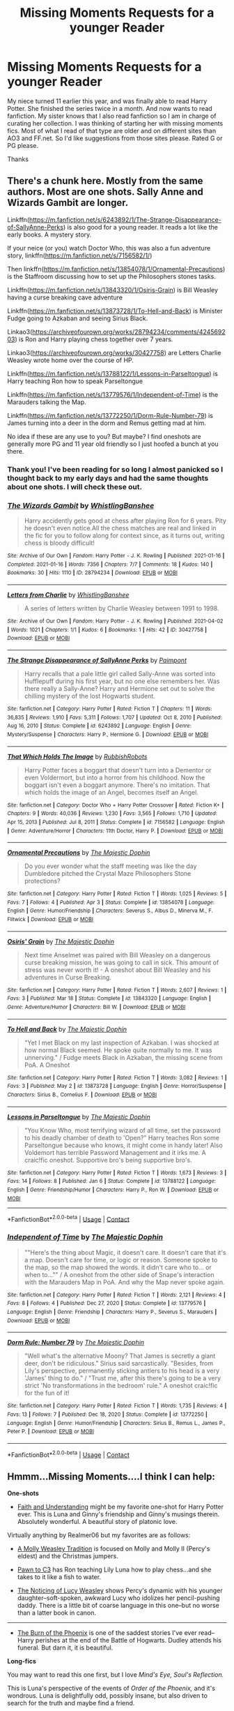 #+TITLE: Missing Moments Requests for a younger Reader

* Missing Moments Requests for a younger Reader
:PROPERTIES:
:Author: IamProudofthefish
:Score: 6
:DateUnix: 1620769790.0
:DateShort: 2021-May-12
:FlairText: Request
:END:
My niece turned 11 earlier this year, and was finally able to read Harry Potter. She finished the series twice in a month. And now wants to read fanfiction. My sister knows that I also read fanfiction so I am in charge of curating her collection. I was thinking of starting her with missing moments fics. Most of what I read of that type are older and on different sites than AO3 and FF.net. So I'd like suggestions from those sites please. Rated G or PG please.

Thanks


** There's a chunk here. Mostly from the same authors. Most are one shots. Sally Anne and Wizards Gambit are longer.

Linkffn([[https://m.fanfiction.net/s/6243892/1/The-Strange-Disappearance-of-SallyAnne-Perks]]) is also good for a young reader. It reads a lot like the early books. A mystery story.

If your neice (or you) watch Doctor Who, this was also a fun adventure story, linkffn([[https://m.fanfiction.net/s/7156582/1/]])

Then linkffn([[https://m.fanfiction.net/s/13854078/1/Ornamental-Precautions]]) is the Staffroom discussing how to set up the Philosophers stones tasks.

Linkffn([[https://m.fanfiction.net/s/13843320/1/Osiris-Grain]]) is Bill Weasley having a curse breaking cave adventure

Linkffn([[https://m.fanfiction.net/s/13873728/1/To-Hell-and-Back]]) is Minister Fudge going to Azkaban and seeing Sirius Black.

Linkao3([[https://archiveofourown.org/works/28794234/comments/424569203]]) is Ron and Harry playing chess together over 7 years.

Linkao3([[https://archiveofourown.org/works/30427758]]) are Letters Charlie Weasley wrote home over the course of HP.

Linkffn([[https://m.fanfiction.net/s/13788122/1/Lessons-in-Parseltongue]]) is Harry teaching Ron how to speak Parseltongue

Linkffn([[https://m.fanfiction.net/s/13779576/1/Independent-of-Time]]) is the Marauders talking the Map.

Linkffn([[https://m.fanfiction.net/s/13772250/1/Dorm-Rule-Number-79]]) is James turning into a deer in the dorm and Remus getting mad at him.

No idea if these are any use to you? But maybe? I find oneshots are generally more PG and 11 year old friendly so I just hoofed a bunch at you there.
:PROPERTIES:
:Author: WhistlingBanshee
:Score: 5
:DateUnix: 1620770658.0
:DateShort: 2021-May-12
:END:

*** Thank you! I've been reading for so long I almost panicked so I thought back to my early days and had the same thoughts about one shots. I will check these out.
:PROPERTIES:
:Author: IamProudofthefish
:Score: 3
:DateUnix: 1620771824.0
:DateShort: 2021-May-12
:END:


*** [[https://archiveofourown.org/works/28794234][*/The Wizards Gambit/*]] by [[https://www.archiveofourown.org/users/WhistlingBanshee/pseuds/WhistlingBanshee][/WhistlingBanshee/]]

#+begin_quote
  Harry accidently gets good at chess after playing Ron for 6 years. Pity he doesn't even notice.All the chess matches are real and linked in the fic for you to follow along for context since, as it turns out, writing chess is bloody difficult!
#+end_quote

^{/Site/:} ^{Archive} ^{of} ^{Our} ^{Own} ^{*|*} ^{/Fandom/:} ^{Harry} ^{Potter} ^{-} ^{J.} ^{K.} ^{Rowling} ^{*|*} ^{/Published/:} ^{2021-01-16} ^{*|*} ^{/Completed/:} ^{2021-01-16} ^{*|*} ^{/Words/:} ^{7356} ^{*|*} ^{/Chapters/:} ^{7/7} ^{*|*} ^{/Comments/:} ^{18} ^{*|*} ^{/Kudos/:} ^{140} ^{*|*} ^{/Bookmarks/:} ^{30} ^{*|*} ^{/Hits/:} ^{1110} ^{*|*} ^{/ID/:} ^{28794234} ^{*|*} ^{/Download/:} ^{[[https://archiveofourown.org/downloads/28794234/The%20Wizards%20Gambit.epub?updated_at=1618309146][EPUB]]} ^{or} ^{[[https://archiveofourown.org/downloads/28794234/The%20Wizards%20Gambit.mobi?updated_at=1618309146][MOBI]]}

--------------

[[https://archiveofourown.org/works/30427758][*/Letters from Charlie/*]] by [[https://www.archiveofourown.org/users/WhistlingBanshee/pseuds/WhistlingBanshee][/WhistlingBanshee/]]

#+begin_quote
  A series of letters written by Charlie Weasley between 1991 to 1998.
#+end_quote

^{/Site/:} ^{Archive} ^{of} ^{Our} ^{Own} ^{*|*} ^{/Fandom/:} ^{Harry} ^{Potter} ^{-} ^{J.} ^{K.} ^{Rowling} ^{*|*} ^{/Published/:} ^{2021-04-02} ^{*|*} ^{/Words/:} ^{1021} ^{*|*} ^{/Chapters/:} ^{1/1} ^{*|*} ^{/Kudos/:} ^{6} ^{*|*} ^{/Bookmarks/:} ^{1} ^{*|*} ^{/Hits/:} ^{42} ^{*|*} ^{/ID/:} ^{30427758} ^{*|*} ^{/Download/:} ^{[[https://archiveofourown.org/downloads/30427758/Letters%20from%20Charlie.epub?updated_at=1617389164][EPUB]]} ^{or} ^{[[https://archiveofourown.org/downloads/30427758/Letters%20from%20Charlie.mobi?updated_at=1617389164][MOBI]]}

--------------

[[https://www.fanfiction.net/s/6243892/1/][*/The Strange Disappearance of SallyAnne Perks/*]] by [[https://www.fanfiction.net/u/2289300/Paimpont][/Paimpont/]]

#+begin_quote
  Harry recalls that a pale little girl called Sally-Anne was sorted into Hufflepuff during his first year, but no one else remembers her. Was there really a Sally-Anne? Harry and Hermione set out to solve the chilling mystery of the lost Hogwarts student.
#+end_quote

^{/Site/:} ^{fanfiction.net} ^{*|*} ^{/Category/:} ^{Harry} ^{Potter} ^{*|*} ^{/Rated/:} ^{Fiction} ^{T} ^{*|*} ^{/Chapters/:} ^{11} ^{*|*} ^{/Words/:} ^{36,835} ^{*|*} ^{/Reviews/:} ^{1,910} ^{*|*} ^{/Favs/:} ^{5,311} ^{*|*} ^{/Follows/:} ^{1,707} ^{*|*} ^{/Updated/:} ^{Oct} ^{8,} ^{2010} ^{*|*} ^{/Published/:} ^{Aug} ^{16,} ^{2010} ^{*|*} ^{/Status/:} ^{Complete} ^{*|*} ^{/id/:} ^{6243892} ^{*|*} ^{/Language/:} ^{English} ^{*|*} ^{/Genre/:} ^{Mystery/Suspense} ^{*|*} ^{/Characters/:} ^{Harry} ^{P.,} ^{Hermione} ^{G.} ^{*|*} ^{/Download/:} ^{[[http://www.ff2ebook.com/old/ffn-bot/index.php?id=6243892&source=ff&filetype=epub][EPUB]]} ^{or} ^{[[http://www.ff2ebook.com/old/ffn-bot/index.php?id=6243892&source=ff&filetype=mobi][MOBI]]}

--------------

[[https://www.fanfiction.net/s/7156582/1/][*/That Which Holds The Image/*]] by [[https://www.fanfiction.net/u/1981006/RubbishRobots][/RubbishRobots/]]

#+begin_quote
  Harry Potter faces a boggart that doesn't turn into a Dementor or even Voldermort, but into a horror from his childhood. Now the boggart isn't even a boggart anymore. There's no imitation. That which holds the image of an Angel, becomes itself an Angel.
#+end_quote

^{/Site/:} ^{fanfiction.net} ^{*|*} ^{/Category/:} ^{Doctor} ^{Who} ^{+} ^{Harry} ^{Potter} ^{Crossover} ^{*|*} ^{/Rated/:} ^{Fiction} ^{K+} ^{*|*} ^{/Chapters/:} ^{9} ^{*|*} ^{/Words/:} ^{40,036} ^{*|*} ^{/Reviews/:} ^{1,230} ^{*|*} ^{/Favs/:} ^{3,565} ^{*|*} ^{/Follows/:} ^{1,710} ^{*|*} ^{/Updated/:} ^{Apr} ^{15,} ^{2013} ^{*|*} ^{/Published/:} ^{Jul} ^{8,} ^{2011} ^{*|*} ^{/Status/:} ^{Complete} ^{*|*} ^{/id/:} ^{7156582} ^{*|*} ^{/Language/:} ^{English} ^{*|*} ^{/Genre/:} ^{Adventure/Horror} ^{*|*} ^{/Characters/:} ^{11th} ^{Doctor,} ^{Harry} ^{P.} ^{*|*} ^{/Download/:} ^{[[http://www.ff2ebook.com/old/ffn-bot/index.php?id=7156582&source=ff&filetype=epub][EPUB]]} ^{or} ^{[[http://www.ff2ebook.com/old/ffn-bot/index.php?id=7156582&source=ff&filetype=mobi][MOBI]]}

--------------

[[https://www.fanfiction.net/s/13854078/1/][*/Ornamental Precautions/*]] by [[https://www.fanfiction.net/u/4188811/The-Majestic-Dophin][/The Majestic Dophin/]]

#+begin_quote
  Do you ever wonder what the staff meeting was like the day Dumbledore pitched the Crystal Maze Philosophers Stone protections?
#+end_quote

^{/Site/:} ^{fanfiction.net} ^{*|*} ^{/Category/:} ^{Harry} ^{Potter} ^{*|*} ^{/Rated/:} ^{Fiction} ^{T} ^{*|*} ^{/Words/:} ^{1,025} ^{*|*} ^{/Reviews/:} ^{5} ^{*|*} ^{/Favs/:} ^{7} ^{*|*} ^{/Follows/:} ^{4} ^{*|*} ^{/Published/:} ^{Apr} ^{3} ^{*|*} ^{/Status/:} ^{Complete} ^{*|*} ^{/id/:} ^{13854078} ^{*|*} ^{/Language/:} ^{English} ^{*|*} ^{/Genre/:} ^{Humor/Friendship} ^{*|*} ^{/Characters/:} ^{Severus} ^{S.,} ^{Albus} ^{D.,} ^{Minerva} ^{M.,} ^{F.} ^{Flitwick} ^{*|*} ^{/Download/:} ^{[[http://www.ff2ebook.com/old/ffn-bot/index.php?id=13854078&source=ff&filetype=epub][EPUB]]} ^{or} ^{[[http://www.ff2ebook.com/old/ffn-bot/index.php?id=13854078&source=ff&filetype=mobi][MOBI]]}

--------------

[[https://www.fanfiction.net/s/13843320/1/][*/Osiris' Grain/*]] by [[https://www.fanfiction.net/u/4188811/The-Majestic-Dophin][/The Majestic Dophin/]]

#+begin_quote
  Next time Anselmet was paired with Bill Weasley on a dangerous curse breaking mission, he was going to call in sick. This amount of stress was never worth it! - A oneshot about Bill Weasley and his adventures in Curse Breaking.
#+end_quote

^{/Site/:} ^{fanfiction.net} ^{*|*} ^{/Category/:} ^{Harry} ^{Potter} ^{*|*} ^{/Rated/:} ^{Fiction} ^{T} ^{*|*} ^{/Words/:} ^{2,607} ^{*|*} ^{/Reviews/:} ^{1} ^{*|*} ^{/Favs/:} ^{3} ^{*|*} ^{/Published/:} ^{Mar} ^{18} ^{*|*} ^{/Status/:} ^{Complete} ^{*|*} ^{/id/:} ^{13843320} ^{*|*} ^{/Language/:} ^{English} ^{*|*} ^{/Genre/:} ^{Adventure/Humor} ^{*|*} ^{/Characters/:} ^{Bill} ^{W.} ^{*|*} ^{/Download/:} ^{[[http://www.ff2ebook.com/old/ffn-bot/index.php?id=13843320&source=ff&filetype=epub][EPUB]]} ^{or} ^{[[http://www.ff2ebook.com/old/ffn-bot/index.php?id=13843320&source=ff&filetype=mobi][MOBI]]}

--------------

[[https://www.fanfiction.net/s/13873728/1/][*/To Hell and Back/*]] by [[https://www.fanfiction.net/u/4188811/The-Majestic-Dophin][/The Majestic Dophin/]]

#+begin_quote
  "Yet I met Black on my last inspection of Azkaban. I was shocked at how normal Black seemed. He spoke quite normally to me. It was unnerving." / Fudge meets Black in Azkaban, the missing scene from PoA. A Oneshot
#+end_quote

^{/Site/:} ^{fanfiction.net} ^{*|*} ^{/Category/:} ^{Harry} ^{Potter} ^{*|*} ^{/Rated/:} ^{Fiction} ^{T} ^{*|*} ^{/Words/:} ^{3,082} ^{*|*} ^{/Reviews/:} ^{1} ^{*|*} ^{/Favs/:} ^{3} ^{*|*} ^{/Published/:} ^{May} ^{2} ^{*|*} ^{/id/:} ^{13873728} ^{*|*} ^{/Language/:} ^{English} ^{*|*} ^{/Genre/:} ^{Horror/Suspense} ^{*|*} ^{/Characters/:} ^{Sirius} ^{B.,} ^{Cornelius} ^{F.} ^{*|*} ^{/Download/:} ^{[[http://www.ff2ebook.com/old/ffn-bot/index.php?id=13873728&source=ff&filetype=epub][EPUB]]} ^{or} ^{[[http://www.ff2ebook.com/old/ffn-bot/index.php?id=13873728&source=ff&filetype=mobi][MOBI]]}

--------------

[[https://www.fanfiction.net/s/13788122/1/][*/Lessons in Parseltongue/*]] by [[https://www.fanfiction.net/u/4188811/The-Majestic-Dophin][/The Majestic Dophin/]]

#+begin_quote
  "You Know Who, most terrifying wizard of all time, set the password to his deadly chamber of death to 'Open?" Harry teaches Ron some Parseltongue because who knows, it might come in handy later! Also Voldemort has terrible Password Management and it irks me. A craic!fic oneshot. Supportive bro's being supportive bro's.
#+end_quote

^{/Site/:} ^{fanfiction.net} ^{*|*} ^{/Category/:} ^{Harry} ^{Potter} ^{*|*} ^{/Rated/:} ^{Fiction} ^{T} ^{*|*} ^{/Words/:} ^{1,673} ^{*|*} ^{/Reviews/:} ^{3} ^{*|*} ^{/Favs/:} ^{14} ^{*|*} ^{/Follows/:} ^{8} ^{*|*} ^{/Published/:} ^{Jan} ^{6} ^{*|*} ^{/Status/:} ^{Complete} ^{*|*} ^{/id/:} ^{13788122} ^{*|*} ^{/Language/:} ^{English} ^{*|*} ^{/Genre/:} ^{Friendship/Humor} ^{*|*} ^{/Characters/:} ^{Harry} ^{P.,} ^{Ron} ^{W.} ^{*|*} ^{/Download/:} ^{[[http://www.ff2ebook.com/old/ffn-bot/index.php?id=13788122&source=ff&filetype=epub][EPUB]]} ^{or} ^{[[http://www.ff2ebook.com/old/ffn-bot/index.php?id=13788122&source=ff&filetype=mobi][MOBI]]}

--------------

*FanfictionBot*^{2.0.0-beta} | [[https://github.com/FanfictionBot/reddit-ffn-bot/wiki/Usage][Usage]] | [[https://www.reddit.com/message/compose?to=tusing][Contact]]
:PROPERTIES:
:Author: FanfictionBot
:Score: 1
:DateUnix: 1620770706.0
:DateShort: 2021-May-12
:END:


*** [[https://www.fanfiction.net/s/13779576/1/][*/Independent of Time/*]] by [[https://www.fanfiction.net/u/4188811/The-Majestic-Dophin][/The Majestic Dophin/]]

#+begin_quote
  ""Here's the thing about Magic, it doesn't care. It doesn't care that it's a map. Doesn't care for time, or logic or reason. Someone spoke to the map, so the map showed the words. it didn't care who to... or when to..."" / A oneshot from the other side of Snape's interaction with the Marauders Map in PoA. And why the Map never spoke again.
#+end_quote

^{/Site/:} ^{fanfiction.net} ^{*|*} ^{/Category/:} ^{Harry} ^{Potter} ^{*|*} ^{/Rated/:} ^{Fiction} ^{T} ^{*|*} ^{/Words/:} ^{2,121} ^{*|*} ^{/Reviews/:} ^{4} ^{*|*} ^{/Favs/:} ^{8} ^{*|*} ^{/Follows/:} ^{4} ^{*|*} ^{/Published/:} ^{Dec} ^{27,} ^{2020} ^{*|*} ^{/Status/:} ^{Complete} ^{*|*} ^{/id/:} ^{13779576} ^{*|*} ^{/Language/:} ^{English} ^{*|*} ^{/Genre/:} ^{Friendship} ^{*|*} ^{/Characters/:} ^{Harry} ^{P.,} ^{Severus} ^{S.,} ^{Marauders} ^{*|*} ^{/Download/:} ^{[[http://www.ff2ebook.com/old/ffn-bot/index.php?id=13779576&source=ff&filetype=epub][EPUB]]} ^{or} ^{[[http://www.ff2ebook.com/old/ffn-bot/index.php?id=13779576&source=ff&filetype=mobi][MOBI]]}

--------------

[[https://www.fanfiction.net/s/13772250/1/][*/Dorm Rule: Number 79/*]] by [[https://www.fanfiction.net/u/4188811/The-Majestic-Dophin][/The Majestic Dophin/]]

#+begin_quote
  "Well what's the alternative Moony? That James is secretly a giant deer, don't be ridiculous." Sirius said sarcastically. "Besides, from Lily's perspective, permanently sticking antlers to his head is a very 'James' thing to do." / "Trust me, after this there's going to be a very strict 'No transformations in the bedroom' rule." A oneshot craic!fic for the fun of it!
#+end_quote

^{/Site/:} ^{fanfiction.net} ^{*|*} ^{/Category/:} ^{Harry} ^{Potter} ^{*|*} ^{/Rated/:} ^{Fiction} ^{T} ^{*|*} ^{/Words/:} ^{1,735} ^{*|*} ^{/Reviews/:} ^{4} ^{*|*} ^{/Favs/:} ^{13} ^{*|*} ^{/Follows/:} ^{7} ^{*|*} ^{/Published/:} ^{Dec} ^{18,} ^{2020} ^{*|*} ^{/Status/:} ^{Complete} ^{*|*} ^{/id/:} ^{13772250} ^{*|*} ^{/Language/:} ^{English} ^{*|*} ^{/Genre/:} ^{Humor/Friendship} ^{*|*} ^{/Characters/:} ^{Sirius} ^{B.,} ^{Remus} ^{L.,} ^{James} ^{P.,} ^{Peter} ^{P.} ^{*|*} ^{/Download/:} ^{[[http://www.ff2ebook.com/old/ffn-bot/index.php?id=13772250&source=ff&filetype=epub][EPUB]]} ^{or} ^{[[http://www.ff2ebook.com/old/ffn-bot/index.php?id=13772250&source=ff&filetype=mobi][MOBI]]}

--------------

*FanfictionBot*^{2.0.0-beta} | [[https://github.com/FanfictionBot/reddit-ffn-bot/wiki/Usage][Usage]] | [[https://www.reddit.com/message/compose?to=tusing][Contact]]
:PROPERTIES:
:Author: FanfictionBot
:Score: 1
:DateUnix: 1620770718.0
:DateShort: 2021-May-12
:END:


** Hmmm...Missing Moments....I think I can help:

*One-shots*

- [[https://drive.google.com/drive/folders/18LfF7F3kBx7FpHUIa_FMGTDvnChrEaN9][Faith and Understanding]] might be my favorite one-shot for Harry Potter ever. This is Luna and Ginny's friendship and Ginny's musings therein. Absolutely wonderful. A beautiful story of platonic love.

Virtually anything by Realmer06 but my favorites are as follows:

- [[https://www.fanfiction.net/s/12740311/1/A-Molly-Weasley-Tradition][A Molly Weasley Tradition]] is focused on Molly and Molly II (Percy's eldest) and the Christmas jumpers.

- [[https://www.fanfiction.net/s/12252431/1/Pawn-to-C3][Pawn to C3]] has Ron teaching Lily Luna how to play chess...and she takes to it like a fish to water.

- [[https://www.fanfiction.net/s/8035006/1/The-Noticing-of-Lucy-Weasley][The Noticing of Lucy Weasley]] shows Percy's dynamic with his younger daughter--soft-spoken, awkward Lucy who idolizes her pencil-pushing daddy. There is a little bit of coarse language in this one--but no worse than a latter book in canon.

--------------

- [[https://www.fanfiction.net/s/7721379/1/The-Burn-of-the-Phoenix][The Burn of the Phoenix]] is one of the saddest stories I've ever read--Harry perishes at the end of the Battle of Hogwarts. Dudley attends his funeral. But darn it, it is beautiful.

*Long-fics*

You may want to read this one first, but I love /Mind's Eye, Soul's Reflection./

This is Luna's perspective of the events of /Order of the Phoenix,/ and it's wondrous. Luna is delightfully odd, possibly insane, but also driven to search for the truth and maybe find a friend.

[[http://www.sugarquill.net/read.php?storyid=2023&chapno=1]]
:PROPERTIES:
:Author: CryptidGrimnoir
:Score: 3
:DateUnix: 1620776093.0
:DateShort: 2021-May-12
:END:


** [[https://archiveofourown.org/users/FloreatCastellum/pseuds/FloreatCastellum/works?fandom_id=136512][FloreatCastellum]] has a lot of missing moments fics. She has a [[https://archiveofourown.org/series/1407286][Missing Hogwarts Moments]] collection and a [[https://archiveofourown.org/series/1344409][Slice of Life One-Shots]] one.
:PROPERTIES:
:Author: sailingg
:Score: 3
:DateUnix: 1620797724.0
:DateShort: 2021-May-12
:END:


** [[https://www.archiveofourown.org/works/11746692][Five Facts You Won't Find in "Hogwarts, A History"]] linkao3(11746692) is a very, very charming trio-centric fic written for a kid, according to the author's note.
:PROPERTIES:
:Author: siderumincaelo
:Score: 2
:DateUnix: 1620838047.0
:DateShort: 2021-May-12
:END:

*** [[https://archiveofourown.org/works/11746692][*/Five Facts You Won't Find in "Hogwarts, A History"/*]] by [[https://www.archiveofourown.org/users/mayerwien/pseuds/mayerwien][/mayerwien/]]

#+begin_quote
  2. Once, over the course of two memorable weeks, an escaped Chizpurfle wreaked havoc inside the castle. “A what?” Ron whispered, when it was announced at dinner.“A Chizpurfle,” Hermione hissed back. “Newt Scamander wrote about them in Fantastic Beasts and Where to Find Them. They're small crab-like parasites that feed off larger creatures like Augureys and Crups, but they're also attracted to leftover potions and objects with high magical concentrations.” “My mam told me about them,” Seamus Finnigan said darkly. “She said once when I was little, we had a Chizpurfle infestation in our house. Turns out they were after her wand and some of the rare spellbooks she kept in the attic.”“They eat wands?” Harry asked, horrified.“Yeah. Mam told the neighbors it was rats. Had to live with my uncle Angus for three weeks, while the Ministry pest control cleaned ‘em all out.”
#+end_quote

^{/Site/:} ^{Archive} ^{of} ^{Our} ^{Own} ^{*|*} ^{/Fandom/:} ^{Harry} ^{Potter} ^{-} ^{J.} ^{K.} ^{Rowling} ^{*|*} ^{/Published/:} ^{2017-08-09} ^{*|*} ^{/Words/:} ^{6680} ^{*|*} ^{/Chapters/:} ^{1/1} ^{*|*} ^{/Comments/:} ^{47} ^{*|*} ^{/Kudos/:} ^{349} ^{*|*} ^{/Bookmarks/:} ^{145} ^{*|*} ^{/Hits/:} ^{4744} ^{*|*} ^{/ID/:} ^{11746692} ^{*|*} ^{/Download/:} ^{[[https://archiveofourown.org/downloads/11746692/Five%20Facts%20You%20Wont%20Find.epub?updated_at=1503655137][EPUB]]} ^{or} ^{[[https://archiveofourown.org/downloads/11746692/Five%20Facts%20You%20Wont%20Find.mobi?updated_at=1503655137][MOBI]]}

--------------

*FanfictionBot*^{2.0.0-beta} | [[https://github.com/FanfictionBot/reddit-ffn-bot/wiki/Usage][Usage]] | [[https://www.reddit.com/message/compose?to=tusing][Contact]]
:PROPERTIES:
:Author: FanfictionBot
:Score: 1
:DateUnix: 1620838066.0
:DateShort: 2021-May-12
:END:
